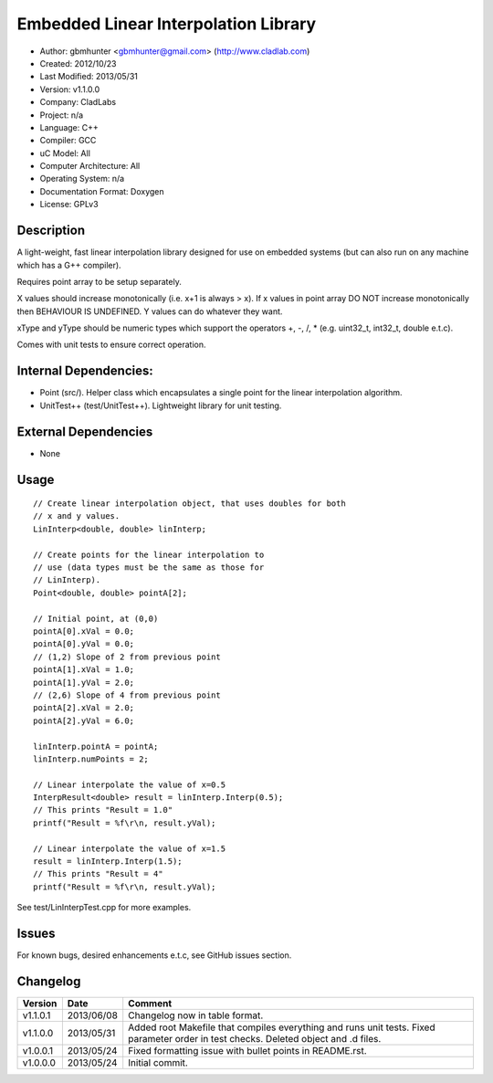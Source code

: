 =====================================
Embedded Linear Interpolation Library
=====================================

- Author: gbmhunter <gbmhunter@gmail.com> (http://www.cladlab.com)
- Created: 2012/10/23
- Last Modified: 2013/05/31
- Version: v1.1.0.0
- Company: CladLabs
- Project: n/a
- Language: C++
- Compiler: GCC	
- uC Model: All
- Computer Architecture: All
- Operating System: n/a
- Documentation Format: Doxygen
- License: GPLv3

Description
===========

A light-weight, fast linear interpolation library designed for use
on embedded systems (but can also run on any machine which has
a G++ compiler).
 
Requires point array to be setup separately. 

X values should increase monotonically (i.e. x+1 is always > x).
If x values in point array DO NOT increase monotonically 
then BEHAVIOUR IS UNDEFINED. Y values
can do whatever they want.

xType and yType should be numeric types which support the operators +, -, /, * 
(e.g. uint32_t, int32_t, double e.t.c).

Comes with unit tests to ensure correct operation.

Internal Dependencies:
======================
	
- Point (src/). Helper class which encapsulates a single point for the linear interpolation algorithm.
- UnitTest++ (test/UnitTest++). Lightweight library for unit testing.
		
External Dependencies
=====================

- None

Usage
=====

::

	// Create linear interpolation object, that uses doubles for both
	// x and y values.
	LinInterp<double, double> linInterp;
	
	// Create points for the linear interpolation to
	// use (data types must be the same as those for
	// LinInterp).
	Point<double, double> pointA[2];
	
	// Initial point, at (0,0)
	pointA[0].xVal = 0.0;
	pointA[0].yVal = 0.0;
	// (1,2) Slope of 2 from previous point
	pointA[1].xVal = 1.0;
	pointA[1].yVal = 2.0;
	// (2,6) Slope of 4 from previous point
	pointA[2].xVal = 2.0;
	pointA[2].yVal = 6.0;

	linInterp.pointA = pointA;
	linInterp.numPoints = 2;
	
	// Linear interpolate the value of x=0.5
	InterpResult<double> result = linInterp.Interp(0.5);
	// This prints "Result = 1.0"
	printf("Result = %f\r\n, result.yVal);
	
	// Linear interpolate the value of x=1.5 
	result = linInterp.Interp(1.5);
	// This prints "Result = 4"
	printf("Result = %f\r\n, result.yVal);

	
See test/LinInterpTest.cpp for more examples.
	
Issues
======

For known bugs, desired enhancements e.t.c, see GitHub issues section.
	
Changelog
=========

======== ========== ===================================================================================================
Version  Date       Comment
======== ========== ===================================================================================================
v1.1.0.1 2013/06/08 Changelog now in table format.
v1.1.0.0 2013/05/31 Added root Makefile that compiles everything and runs unit tests. Fixed parameter order in test checks. Deleted object and .d files.
v1.0.0.1 2013/05/24 Fixed formatting issue with bullet points in README.rst.
v1.0.0.0 2013/05/24 Initial commit.


======== ========== ===================================================================================================